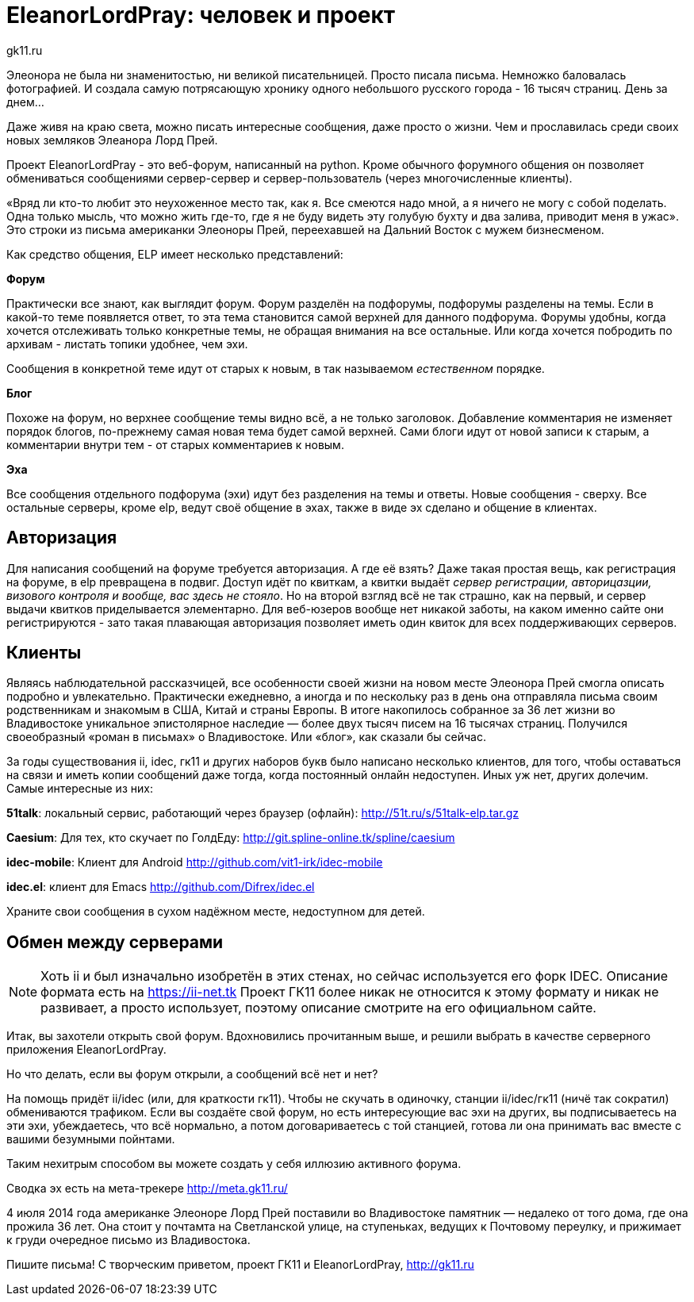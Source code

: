 = EleanorLordPray: человек и проект
gk11.ru
:lang: ru
:date: 2017-11-25


****
Элеонора не была ни знаменитостью, ни великой писательницей. Просто писала письма. Немножко баловалась фотографией. И создала самую потрясающую хронику одного небольшого русского города - 16 тысяч страниц. День за днем...
****

Даже живя на краю света, можно писать интересные сообщения, даже просто о жизни. Чем и прославилась среди своих новых
земляков Элеанора Лорд Прей.

Проект EleanorLordPray - это веб-форум, написанный на python. Кроме обычного форумного общения он позволяет обмениваться сообщениями 
сервер-сервер и сервер-пользователь (через многочисленные клиенты).

****
«Вряд ли кто-то любит это неухоженное место так, как я. Все смеются надо мной, а я ничего не могу с собой поделать. Одна только мысль, 
что можно жить где-то, где я не буду видеть эту голубую бухту и два залива, приводит меня в ужас». Это строки 
из письма американки Элеоноры Прей, переехавшей на Дальний Восток с мужем бизнесменом. 
****

Как средство общения, ELP имеет несколько представлений:

*Форум*

Практически все знают, как выглядит форум. Форум разделён на подфорумы, подфорумы разделены на темы. Если в какой-то теме
появляется ответ, то эта тема становится самой верхней для данного подфорума. Форумы удобны, когда хочется отслеживать 
только конкретные темы, не обращая внимания на все остальные. Или когда хочется побродить по архивам - листать топики удобнее, чем эхи.

Сообщения в конкретной теме идут от старых к новым, в так называемом _естественном_ порядке.

*Блог*

Похоже на форум, но верхнее сообщение темы видно всё, а не только заголовок.
Добавление комментария не изменяет порядок блогов, по-прежнему самая новая тема будет самой верхней.
Сами блоги идут от новой записи к старым, а комментарии внутри тем - от старых комментариев к новым.

*Эха*

Все сообщения отдельного подфорума (эхи) идут без разделения на темы и ответы. Новые сообщения - сверху. Все остальные серверы,
кроме elp, ведут своё общение в эхах, также в виде эх сделано и общение в клиентах.

== Авторизация

Для написания сообщений на форуме требуется авторизация. А где её взять? Даже такая простая вещь, как регистрация на форуме,
в elp превращена в подвиг. Доступ идёт по квиткам, а квитки выдаёт 
_сервер регистрации, авторицазции, визового контроля и вообще, вас здесь не стояло_.
Но на второй взгляд всё не так страшно, как на первый, и сервер выдачи квитков приделывается элементарно. Для веб-юзеров
вообще нет никакой заботы, на каком именно сайте они регистрируются - зато такая плавающая авторизация позволяет иметь
один квиток для всех поддерживающих серверов.


== Клиенты

****
Являясь наблюдательной рассказчицей, все особенности своей жизни на новом месте Элеонора Прей смогла описать подробно и увлекательно. 
Практически ежедневно, а иногда и по нескольку раз в день она отправляла письма своим родственникам и знакомым в США, Китай и страны 
Европы. В итоге накопилось собранное за 36 лет жизни во Владивостоке уникальное эпистолярное наследие — более двух тысяч писем на 16 
тысячах страниц. Получился своеобразный «роман в письмах» о Владивостоке. Или «блог», как сказали бы сейчас.
****

За годы существования ii, idec, гк11 и других наборов букв было написано несколько клиентов, для того, чтобы оставаться на связи
и иметь копии сообщений даже тогда, когда постоянный онлайн недоступен. Иных уж нет, других долечим. Самые интересные из них:

**51talk**: локальный сервис, работающий через браузер (офлайн): http://51t.ru/s/51talk-elp.tar.gz

**Caesium**: Для тех, кто скучает по ГолдЕду: http://git.spline-online.tk/spline/caesium

**idec-mobile**: Клиент для Android http://github.com/vit1-irk/idec-mobile

**idec.el**: клиент для Emacs http://github.com/Difrex/idec.el

Храните свои сообщения в сухом надёжном месте, недоступном для детей.

== Обмен между серверами

NOTE: Хоть ii и был изначально изобретён в этих стенах, но сейчас используется его форк IDEC. Описание формата есть на https://ii-net.tk
      Проект ГК11 более никак не относится к этому формату и никак не развивает, а просто использует, поэтому описание смотрите на его
      официальном сайте.

Итак, вы захотели открыть свой форум. Вдохновились прочитанным выше, и решили выбрать в качестве серверного приложения EleanorLordPray.

Но что делать, если вы форум открыли, а сообщений всё нет и нет?

На помощь придёт ii/idec (или, для краткости гк11). Чтобы не скучать в одиночку, станции ii/idec/гк11 (ничё так сократил) 
обмениваются трафиком. Если вы создаёте свой форум, но есть интересующие вас эхи на других, вы подписываетесь на эти эхи, 
убеждаетесь, что всё нормально, а потом договариваетесь с той станцией, готова ли она принимать вас вместе с вашими безумными пойнтами.

Таким нехитрым способом вы можете создать у себя иллюзию активного форума.

Сводка эх есть на мета-трекере http://meta.gk11.ru/

****
4 июля 2014 года американке Элеоноре Лорд Прей поставили во Владивостоке памятник — недалеко от того дома, где она прожила 36 лет. Она стоит у почтамта на Светланской улице, на ступеньках, ведущих к Почтовому переулку, и прижимает к груди очередное письмо из Владивостока.
****

Пишите письма! С творческим приветом, проект ГК11 и EleanorLordPray, http://gk11.ru
